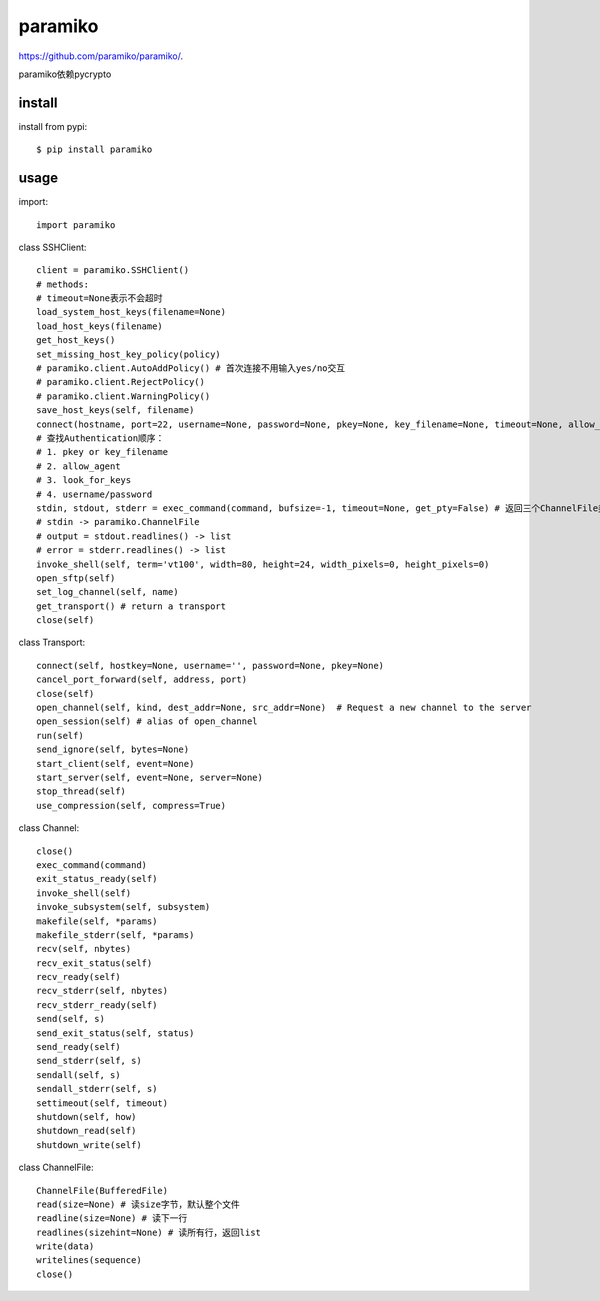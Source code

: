 .. _ssh:

paramiko
========

`<https://github.com/paramiko/paramiko/>`_.

paramiko依赖pycrypto

install
-------

install from pypi::

    $ pip install paramiko

usage
-----

import::

    import paramiko

class SSHClient::

    client = paramiko.SSHClient()
    # methods:
    # timeout=None表示不会超时
    load_system_host_keys(filename=None)
    load_host_keys(filename)
    get_host_keys()
    set_missing_host_key_policy(policy)
    # paramiko.client.AutoAddPolicy() # 首次连接不用输入yes/no交互
    # paramiko.client.RejectPolicy()
    # paramiko.client.WarningPolicy()
    save_host_keys(self, filename)
    connect(hostname, port=22, username=None, password=None, pkey=None, key_filename=None, timeout=None, allow_agent=True, look_for_keys=True, compress=False, sock=None) # 支持连接本机
    # 查找Authentication顺序：
    # 1. pkey or key_filename
    # 2. allow_agent
    # 3. look_for_keys
    # 4. username/password
    stdin, stdout, stderr = exec_command(command, bufsize=-1, timeout=None, get_pty=False) # 返回三个ChannelFile类型的对象, get_pty可用于执行sudo命令输入密码，stdin.write(password + '\n')
    # stdin -> paramiko.ChannelFile
    # output = stdout.readlines() -> list
    # error = stderr.readlines() -> list
    invoke_shell(self, term='vt100', width=80, height=24, width_pixels=0, height_pixels=0)
    open_sftp(self)
    set_log_channel(self, name)
    get_transport() # return a transport
    close(self)

class Transport::

    connect(self, hostkey=None, username='', password=None, pkey=None)
    cancel_port_forward(self, address, port)
    close(self)
    open_channel(self, kind, dest_addr=None, src_addr=None)  # Request a new channel to the server
    open_session(self) # alias of open_channel
    run(self)
    send_ignore(self, bytes=None)
    start_client(self, event=None)
    start_server(self, event=None, server=None)
    stop_thread(self)
    use_compression(self, compress=True)

class Channel::

    close()
    exec_command(command)
    exit_status_ready(self)
    invoke_shell(self)
    invoke_subsystem(self, subsystem)
    makefile(self, *params)
    makefile_stderr(self, *params)
    recv(self, nbytes)
    recv_exit_status(self)
    recv_ready(self)
    recv_stderr(self, nbytes)
    recv_stderr_ready(self)
    send(self, s)
    send_exit_status(self, status)
    send_ready(self)
    send_stderr(self, s)
    sendall(self, s)
    sendall_stderr(self, s)
    settimeout(self, timeout)
    shutdown(self, how)
    shutdown_read(self)
    shutdown_write(self)

class ChannelFile::

    ChannelFile(BufferedFile)
    read(size=None) # 读size字节，默认整个文件
    readline(size=None) # 读下一行
    readlines(sizehint=None) # 读所有行，返回list
    write(data)
    writelines(sequence)
    close()
